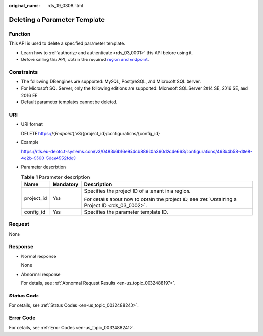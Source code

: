 :original_name: rds_09_0308.html

.. _rds_09_0308:

Deleting a Parameter Template
=============================

Function
--------

This API is used to delete a specified parameter template.

-  Learn how to :ref:`authorize and authenticate <rds_03_0001>` this API before using it.
-  Before calling this API, obtain the required `region and endpoint <https://docs.otc.t-systems.com/en-us/endpoint/index.html>`__.

Constraints
-----------

-  The following DB engines are supported: MySQL, PostgreSQL, and Microsoft SQL Server.
-  For Microsoft SQL Server, only the following editions are supported: Microsoft SQL Server 2014 SE, 2016 SE, and 2016 EE.

-  Default parameter templates cannot be deleted.

URI
---

-  URI format

   DELETE https://{*Endpoint*}/v3/{project_id}/configurations/{config_id}

-  Example

   https://rds.eu-de.otc.t-systems.com/v3/0483b6b16e954cb88930a360d2c4e663/configurations/463b4b58-d0e8-4e2b-9560-5dea4552fde9

-  Parameter description

   .. table:: **Table 1** Parameter description

      +-----------------------+-----------------------+--------------------------------------------------------------------------------------------------+
      | Name                  | Mandatory             | Description                                                                                      |
      +=======================+=======================+==================================================================================================+
      | project_id            | Yes                   | Specifies the project ID of a tenant in a region.                                                |
      |                       |                       |                                                                                                  |
      |                       |                       | For details about how to obtain the project ID, see :ref:`Obtaining a Project ID <rds_03_0002>`. |
      +-----------------------+-----------------------+--------------------------------------------------------------------------------------------------+
      | config_id             | Yes                   | Specifies the parameter template ID.                                                             |
      +-----------------------+-----------------------+--------------------------------------------------------------------------------------------------+

Request
-------

None

Response
--------

-  Normal response

   None

-  Abnormal response

   For details, see :ref:`Abnormal Request Results <en-us_topic_0032488197>`.

Status Code
-----------

For details, see :ref:`Status Codes <en-us_topic_0032488240>`.

Error Code
----------

For details, see :ref:`Error Codes <en-us_topic_0032488241>`.
